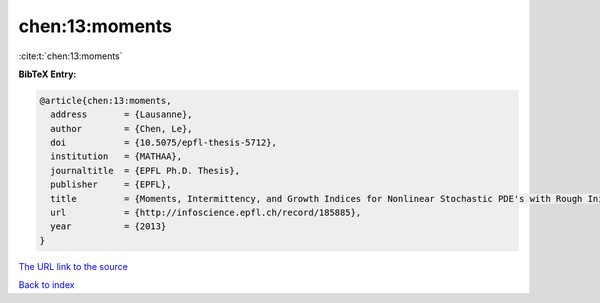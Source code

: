 chen:13:moments
===============

:cite:t:`chen:13:moments`

**BibTeX Entry:**

.. code-block:: bibtex

   @article{chen:13:moments,
     address       = {Lausanne},
     author        = {Chen, Le},
     doi           = {10.5075/epfl-thesis-5712},
     institution   = {MATHAA},
     journaltitle  = {EPFL Ph.D. Thesis},
     publisher     = {EPFL},
     title         = {Moments, Intermittency, and Growth Indices for Nonlinear Stochastic PDE's with Rough Initial Conditions},
     url           = {http://infoscience.epfl.ch/record/185885},
     year          = {2013}
   }
`The URL link to the source <http://infoscience.epfl.ch/record/185885>`_


`Back to index <../By-Cite-Keys.html>`_
